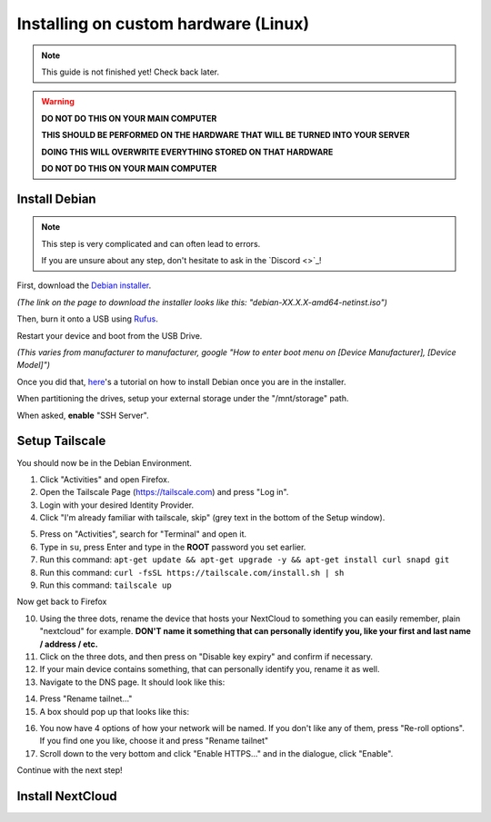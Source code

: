 Installing on custom hardware (Linux)
=====================================

.. note::

    This guide is not finished yet! Check back later.

.. warning::
    **DO NOT DO THIS ON YOUR MAIN COMPUTER**

    **THIS SHOULD BE PERFORMED ON THE HARDWARE THAT WILL BE TURNED INTO YOUR SERVER**

    **DOING THIS WILL OVERWRITE EVERYTHING STORED ON THAT HARDWARE**

    **DO NOT DO THIS ON YOUR MAIN COMPUTER**

Install Debian
--------------

.. note::
    This step is very complicated and can often lead to errors.

    If you are unsure about any step, don't hesitate to ask in the `Discord <>`_!

First, download the `Debian installer <https://www.debian.org/download>`_.

*(The link on the page to download the installer looks like this: "debian-XX.X.X-amd64-netinst.iso")*

Then, burn it onto a USB using `Rufus <https://www.uubyte.com/how-to-use-rufus.html#4>`_.

Restart your device and boot from the USB Drive.

*(This varies from manufacturer to manufacturer, google "How to enter boot menu on [Device Manufacturer], [Device Model]")*

Once you did that, `here <https://youtu.be/gddlhr9ST9Y?t=132>`_'s a tutorial on how to install Debian once you are in the installer.

When partitioning the drives, setup your external storage under the "/mnt/storage" path.

When asked, **enable** "SSH Server".


Setup Tailscale
---------------

You should now be in the Debian Environment.

1. Click "Activities" and open Firefox.
2. Open the Tailscale Page (`https://tailscale.com <https://tailscale.com>`_) and press "Log in".
3. Login with your desired Identity Provider.
4. Click "I'm already familiar with tailscale, skip" (grey text in the bottom of the Setup window).

.. image:: ./images/tailscale-admin.png
   :width: 800px

5. Press on "Activities", search for "Terminal" and open it.
6. Type in ``su``, press Enter and type in the **ROOT** password you set earlier.
7. Run this command: ``apt-get update && apt-get upgrade -y && apt-get install curl snapd git``
8. Run this command: ``curl -fsSL https://tailscale.com/install.sh | sh``
9. Run this command: ``tailscale up``

Now get back to Firefox
                            
10. Using the three dots, rename the device that hosts your NextCloud to something you can easily remember, plain "nextcloud" for example. **DON'T name it something that can personally identify you, like your first and last name / address / etc.**
11. Click on the three dots, and then press on "Disable key expiry" and confirm if necessary.
12. If your main device contains something, that can personally identify you, rename it as well.
13. Navigate to the DNS page. It should look like this:

.. image:: ./images/tailscale-dns.png
   :width: 800px

14. Press "Rename tailnet..."
15. A box should pop up that looks like this:

.. image:: ./images/tailscale-rename.png
   :width: 400px

16. You now have 4 options of how your network will be named. If you don't like any of them, press "Re-roll options". If you find one you like, choose it and press "Rename tailnet"
17. Scroll down to the very bottom and click "Enable HTTPS..." and in the dialogue, click "Enable".

Continue with the next step!


Install NextCloud
-----------------

